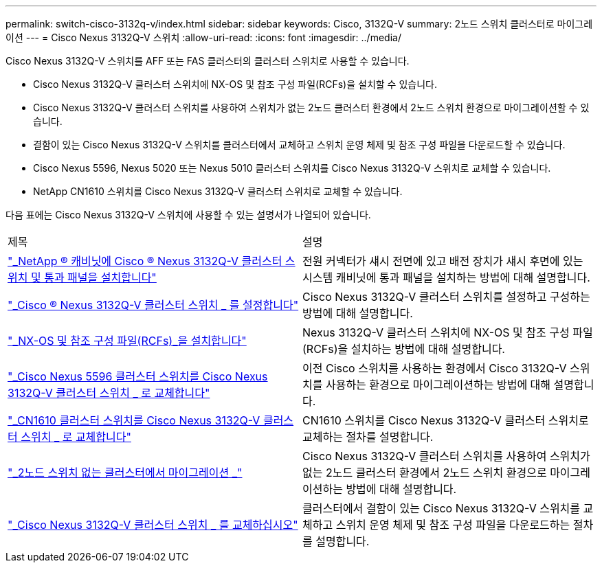 ---
permalink: switch-cisco-3132q-v/index.html 
sidebar: sidebar 
keywords: Cisco, 3132Q-V 
summary: 2노드 스위치 클러스터로 마이그레이션 
---
= Cisco Nexus 3132Q-V 스위치
:allow-uri-read: 
:icons: font
:imagesdir: ../media/


[role="lead"]
Cisco Nexus 3132Q-V 스위치를 AFF 또는 FAS 클러스터의 클러스터 스위치로 사용할 수 있습니다.

* Cisco Nexus 3132Q-V 클러스터 스위치에 NX-OS 및 참조 구성 파일(RCFs)을 설치할 수 있습니다.
* Cisco Nexus 3132Q-V 클러스터 스위치를 사용하여 스위치가 없는 2노드 클러스터 환경에서 2노드 스위치 환경으로 마이그레이션할 수 있습니다.
* 결함이 있는 Cisco Nexus 3132Q-V 스위치를 클러스터에서 교체하고 스위치 운영 체제 및 참조 구성 파일을 다운로드할 수 있습니다.
* Cisco Nexus 5596, Nexus 5020 또는 Nexus 5010 클러스터 스위치를 Cisco Nexus 3132Q-V 스위치로 교체할 수 있습니다.
* NetApp CN1610 스위치를 Cisco Nexus 3132Q-V 클러스터 스위치로 교체할 수 있습니다.


다음 표에는 Cisco Nexus 3132Q-V 스위치에 사용할 수 있는 설명서가 나열되어 있습니다.

|===


| 제목 | 설명 


 a| 
https://docs.netapp.com/us-en/ontap-systems-switches/switch-cisco-3132q-v/task-install-a-cisco-nexus-3232c-cluster-switch-and-pass-through-panel-in-a-netapp-cabinet.html["_NetApp ® 캐비닛에 Cisco ® Nexus 3132Q-V 클러스터 스위치 및 통과 패널을 설치합니다"^]
 a| 
전원 커넥터가 섀시 전면에 있고 배전 장치가 섀시 후면에 있는 시스템 캐비닛에 통과 패널을 설치하는 방법에 대해 설명합니다.



 a| 
https://docs.netapp.com/us-en/ontap-systems-switches/switch-cisco-9336c-fx2/setup-switches.html["_Cisco ® Nexus 3132Q-V 클러스터 스위치 _ 를 설정합니다"^]
 a| 
Cisco Nexus 3132Q-V 클러스터 스위치를 설정하고 구성하는 방법에 대해 설명합니다.



 a| 
https://docs.netapp.com/us-en/ontap-systems-switches/switch-cisco-3132q-v/task-install-nx-os-software-and-rcfs-on-cisco-nexus-3132q-v-cluster-switches.html["_NX-OS 및 참조 구성 파일(RCFs)_을 설치합니다"^]
 a| 
Nexus 3132Q-V 클러스터 스위치에 NX-OS 및 참조 구성 파일(RCFs)을 설치하는 방법에 대해 설명합니다.



 a| 
https://docs.netapp.com/us-en/ontap-systems-switches/switch-cisco-3132q-v/concept-migrate-from-a-cisco-5596-switch-to-a-cisco-nexus-3232c.html["_Cisco Nexus 5596 클러스터 스위치를 Cisco Nexus 3132Q-V 클러스터 스위치 _ 로 교체합니다"^]
 a| 
이전 Cisco 스위치를 사용하는 환경에서 Cisco 3132Q-V 스위치를 사용하는 환경으로 마이그레이션하는 방법에 대해 설명합니다.



 a| 
https://docs.netapp.com/us-en/ontap-systems-switches/switch-cisco-3132q-v/concept-migrate-a-cn1610-switch-to-a-cisco-nexus-3232c-cluster-switch.html["_CN1610 클러스터 스위치를 Cisco Nexus 3132Q-V 클러스터 스위치 _ 로 교체합니다"^]
 a| 
CN1610 스위치를 Cisco Nexus 3132Q-V 클러스터 스위치로 교체하는 절차를 설명합니다.



 a| 
https://docs.netapp.com/us-en/ontap-systems-switches/switch-cisco-3132q-v/concept-migrate-from-a-two-node-switchless-cluster-to-a-cluster-with-cisco-nexus-3232c-cluster-switches.html["_2노드 스위치 없는 클러스터에서 마이그레이션 _"^]
 a| 
Cisco Nexus 3132Q-V 클러스터 스위치를 사용하여 스위치가 없는 2노드 클러스터 환경에서 2노드 스위치 환경으로 마이그레이션하는 방법에 대해 설명합니다.



 a| 
https://docs.netapp.com/us-en/ontap-systems-switches/switch-cisco-3132q-v/concept-replace-cisco-nexus-3132q-v-cluster-switches.html["_Cisco Nexus 3132Q-V 클러스터 스위치 _ 를 교체하십시오"^]
 a| 
클러스터에서 결함이 있는 Cisco Nexus 3132Q-V 스위치를 교체하고 스위치 운영 체제 및 참조 구성 파일을 다운로드하는 절차를 설명합니다.

|===